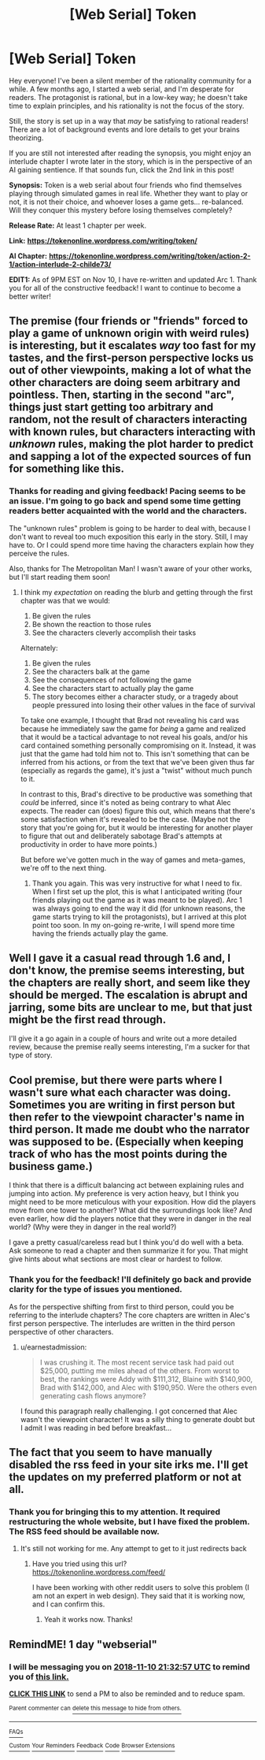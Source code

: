 #+TITLE: [Web Serial] Token

* [Web Serial] Token
:PROPERTIES:
:Author: SympathyForAccord
:Score: 20
:DateUnix: 1541778842.0
:DateShort: 2018-Nov-09
:END:
Hey everyone! I've been a silent member of the rationality community for a while. A few months ago, I started a web serial, and I'm desperate for readers. The protagonist is rational, but in a low-key way; he doesn't take time to explain principles, and his rationality is not the focus of the story.

Still, the story is set up in a way that /may/ be satisfying to rational readers! There are a lot of background events and lore details to get your brains theorizing.

If you are still not interested after reading the synopsis, you might enjoy an interlude chapter I wrote later in the story, which is in the perspective of an AI gaining sentience. If that sounds fun, click the 2nd link in this post!

*Synopsis:* Token is a web serial about four friends who find themselves playing through simulated games in real life.  Whether they want to play or not, it is not their choice, and whoever loses a game gets... re-balanced.  Will they conquer this mystery before losing themselves completely?

*Release Rate:* At least 1 chapter per week.

*Link:* [[https://tokenonline.wordpress.com/writing/token/][*https://tokenonline.wordpress.com/writing/token/*]]

*AI Chapter:* [[https://tokenonline.wordpress.com/writing/token/action-2-1/action-interlude-2-childe73/][*https://tokenonline.wordpress.com/writing/token/action-2-1/action-interlude-2-childe73/*]]

*EDIT1:* As of 9PM EST on Nov 10, I have re-written and updated Arc 1. Thank you for all of the constructive feedback! I want to continue to become a better writer!


** The premise (four friends or "friends" forced to play a game of unknown origin with weird rules) is interesting, but it escalates /way/ too fast for my tastes, and the first-person perspective locks us out of other viewpoints, making a lot of what the other characters are doing seem arbitrary and pointless. Then, starting in the second "arc", things just start getting too arbitrary and random, not the result of characters interacting with known rules, but characters interacting with /unknown/ rules, making the plot harder to predict and sapping a lot of the expected sources of fun for something like this.
:PROPERTIES:
:Author: alexanderwales
:Score: 10
:DateUnix: 1541788941.0
:DateShort: 2018-Nov-09
:END:

*** Thanks for reading and giving feedback! Pacing seems to be an issue. I'm going to go back and spend some time getting readers better acquainted with the world and the characters.

The "unknown rules" problem is going to be harder to deal with, because I don't want to reveal too much exposition this early in the story. Still, I may have to. Or I could spend more time having the characters explain how they perceive the rules.

Also, thanks for The Metropolitan Man! I wasn't aware of your other works, but I'll start reading them soon!
:PROPERTIES:
:Author: SympathyForAccord
:Score: 3
:DateUnix: 1541793693.0
:DateShort: 2018-Nov-09
:END:

**** I think my /expectation/ on reading the blurb and getting through the first chapter was that we would:

1. Be given the rules
2. Be shown the reaction to those rules
3. See the characters cleverly accomplish their tasks

Alternately:

1. Be given the rules
2. See the characters balk at the game
3. See the consequences of not following the game
4. See the characters start to actually play the game
5. The story becomes either a character study, or a tragedy about people pressured into losing their other values in the face of survival

To take one example, I thought that Brad not revealing his card was because he immediately saw the game for /being/ a game and realized that it would be a tactical advantage to not reveal his goals, and/or his card contained something personally compromising on it. Instead, it was just that the game had told him not to. This isn't something that can be inferred from his actions, or from the text that we've been given thus far (especially as regards the game), it's just a "twist" without much punch to it.

In contrast to this, Brad's directive to be productive was something that /could/ be inferred, since it's noted as being contrary to what Alec expects. The reader can (does) figure this out, which means that there's some satisfaction when it's revealed to be the case. (Maybe not the story that you're going for, but it would be interesting for another player to figure that out and deliberately sabotage Brad's attempts at productivity in order to have more points.)

But before we've gotten much in the way of games and meta-games, we're off to the next thing.
:PROPERTIES:
:Author: alexanderwales
:Score: 8
:DateUnix: 1541800409.0
:DateShort: 2018-Nov-10
:END:

***** Thank you again. This was very instructive for what I need to fix. When I first set up the plot, this is what I anticipated writing (four friends playing out the game as it was meant to be played). Arc 1 was always going to end the way it did (for unknown reasons, the game starts trying to kill the protagonists), but I arrived at this plot point too soon. In my on-going re-write, I will spend more time having the friends actually play the game.
:PROPERTIES:
:Author: SympathyForAccord
:Score: 3
:DateUnix: 1541803840.0
:DateShort: 2018-Nov-10
:END:


** Well I gave it a casual read through 1.6 and, I don't know, the premise seems interesting, but the chapters are really short, and seem like they should be merged. The escalation is abrupt and jarring, some bits are unclear to me, but that just might be the first read through.

I'll give it a go again in a couple of hours and write out a more detailed review, because the premise really seems interesting, I'm a sucker for that type of story.
:PROPERTIES:
:Author: NemkeKira
:Score: 6
:DateUnix: 1541786342.0
:DateShort: 2018-Nov-09
:END:


** Cool premise, but there were parts where I wasn't sure what each character was doing. Sometimes you are writing in first person but then refer to the viewpoint character's name in third person. It made me doubt who the narrator was supposed to be. (Especially when keeping track of who has the most points during the business game.)

I think that there is a difficult balancing act between explaining rules and jumping into action. My preference is very action heavy, but I think you might need to be more meticulous with your exposition. How did the players move from one tower to another? What did the surroundings look like? And even earlier, how did the players notice that they were in danger in the real world? (Why were they in danger in the real world?)

I gave a pretty casual/careless read but I think you'd do well with a beta. Ask someone to read a chapter and then summarize it for you. That might give hints about what sections are most clear or hardest to follow.
:PROPERTIES:
:Author: earnestadmission
:Score: 3
:DateUnix: 1541787220.0
:DateShort: 2018-Nov-09
:END:

*** Thank you for the feedback! I'll definitely go back and provide clarity for the type of issues you mentioned.

As for the perspective shifting from first to third person, could you be referring to the interlude chapters? The core chapters are written in Alec's first person perspective. The interludes are written in the third person perspective of other characters.
:PROPERTIES:
:Author: SympathyForAccord
:Score: 4
:DateUnix: 1541793016.0
:DateShort: 2018-Nov-09
:END:

**** u/earnestadmission:
#+begin_quote
  I was crushing it. The most recent service task had paid out $25,000, putting me miles ahead of the others. From worst to best, the rankings were Addy with $111,312, Blaine with $140,900, Brad with $142,000, and Alec with $190,950. Were the others even generating cash flows anymore?
#+end_quote

I found this paragraph really challenging. I got concerned that Alec wasn't the viewpoint character! It was a silly thing to generate doubt but I admit I was reading in bed before breakfast...
:PROPERTIES:
:Author: earnestadmission
:Score: 3
:DateUnix: 1541793821.0
:DateShort: 2018-Nov-09
:END:


** The fact that you seem to have manually disabled the rss feed in your site irks me. I'll get the updates on my preferred platform or not at all.
:PROPERTIES:
:Author: MilesSand
:Score: 1
:DateUnix: 1541989614.0
:DateShort: 2018-Nov-12
:END:

*** Thank you for bringing this to my attention. It required restructuring the whole website, but I have fixed the problem. The RSS feed should be available now.
:PROPERTIES:
:Author: SympathyForAccord
:Score: 1
:DateUnix: 1542066704.0
:DateShort: 2018-Nov-13
:END:

**** It's still not working for me. Any attempt to get to it just redirects back
:PROPERTIES:
:Author: MilesSand
:Score: 1
:DateUnix: 1542070914.0
:DateShort: 2018-Nov-13
:END:

***** Have you tried using this url? [[https://tokenonline.wordpress.com/feed/]]

I have been working with other reddit users to solve this problem (I am not an expert in web design). They said that it is working now, and I can confirm this.
:PROPERTIES:
:Author: SympathyForAccord
:Score: 1
:DateUnix: 1542111197.0
:DateShort: 2018-Nov-13
:END:

****** Yeah it works now. Thanks!
:PROPERTIES:
:Author: MilesSand
:Score: 1
:DateUnix: 1542251656.0
:DateShort: 2018-Nov-15
:END:


** RemindME! 1 day "webserial"
:PROPERTIES:
:Author: nineran
:Score: 1
:DateUnix: 1541799160.0
:DateShort: 2018-Nov-10
:END:

*** I will be messaging you on [[http://www.wolframalpha.com/input/?i=2018-11-10%2021:32:57%20UTC%20To%20Local%20Time][*2018-11-10 21:32:57 UTC*]] to remind you of [[https://www.reddit.com/r/rational/comments/9vlk9g/web_serial_token/][*this link.*]]

[[http://np.reddit.com/message/compose/?to=RemindMeBot&subject=Reminder&message=%5Bhttps://www.reddit.com/r/rational/comments/9vlk9g/web_serial_token/%5D%0A%0ARemindMe!%20%201%20day][*CLICK THIS LINK*]] to send a PM to also be reminded and to reduce spam.

^{Parent commenter can} [[http://np.reddit.com/message/compose/?to=RemindMeBot&subject=Delete%20Comment&message=Delete!%20e9dub1a][^{delete this message to hide from others.}]]

--------------

[[http://np.reddit.com/r/RemindMeBot/comments/24duzp/remindmebot_info/][^{FAQs}]]

[[http://np.reddit.com/message/compose/?to=RemindMeBot&subject=Reminder&message=%5BLINK%20INSIDE%20SQUARE%20BRACKETS%20else%20default%20to%20FAQs%5D%0A%0ANOTE:%20Don't%20forget%20to%20add%20the%20time%20options%20after%20the%20command.%0A%0ARemindMe!][^{Custom}]]
[[http://np.reddit.com/message/compose/?to=RemindMeBot&subject=List%20Of%20Reminders&message=MyReminders!][^{Your Reminders}]]
[[http://np.reddit.com/message/compose/?to=RemindMeBotWrangler&subject=Feedback][^{Feedback}]]
[[https://github.com/SIlver--/remindmebot-reddit][^{Code}]]
[[https://np.reddit.com/r/RemindMeBot/comments/4kldad/remindmebot_extensions/][^{Browser Extensions}]]
:PROPERTIES:
:Author: RemindMeBot
:Score: 2
:DateUnix: 1541799179.0
:DateShort: 2018-Nov-10
:END:
